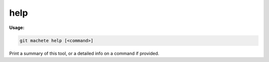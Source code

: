 .. _help:

help
====
**Usage:**

.. code-block:: awk

    git machete help [<command>]

Print a summary of this tool, or a detailed info on a command if provided.
